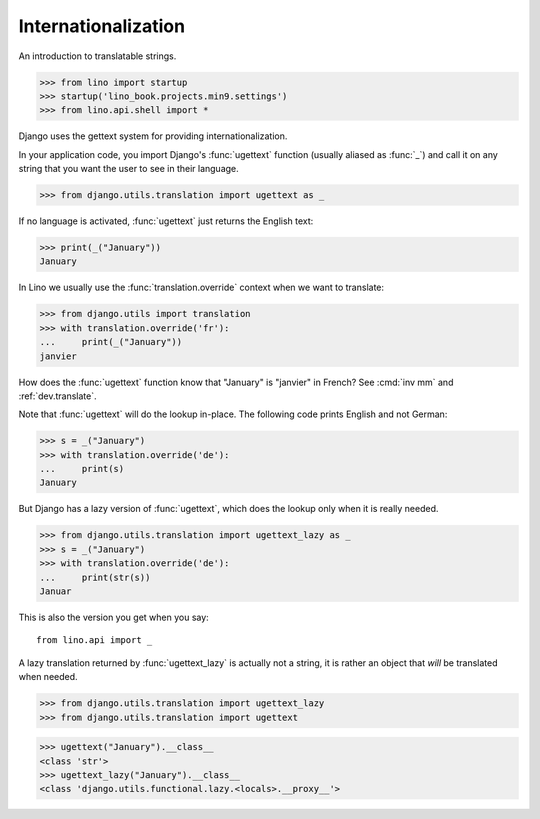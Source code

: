 .. doctest docs/dev/i18n.rst

Internationalization
====================

An introduction to translatable strings.


>>> from lino import startup
>>> startup('lino_book.projects.min9.settings')
>>> from lino.api.shell import *

Django uses the gettext system for providing internationalization.

In your application code, you import Django's :func:`ugettext`
function (usually aliased as :func:`_`) and call it on any string that
you want the user to see in their language.

>>> from django.utils.translation import ugettext as _

If no language is activated, :func:`ugettext` just returns the English
text:

>>> print(_("January"))
January

In Lino we usually use the :func:`translation.override` context when
we want to translate:

>>> from django.utils import translation
>>> with translation.override('fr'):
...     print(_("January"))
janvier

How does the :func:`ugettext` function know that "January" is
"janvier" in French? See :cmd:`inv mm` and :ref:`dev.translate`.

Note that :func:`ugettext` will do the lookup in-place. The following
code prints English and not German:

>>> s = _("January")
>>> with translation.override('de'):
...     print(s)
January

But Django has a lazy version of :func:`ugettext`, which does the lookup only
when it is really needed.

>>> from django.utils.translation import ugettext_lazy as _
>>> s = _("January")
>>> with translation.override('de'):
...     print(str(s))
Januar

This is also the version you get when you say::

  from lino.api import _

A lazy translation returned by :func:`ugettext_lazy` is actually not a string,
it is rather an object that *will* be translated when needed.

>>> from django.utils.translation import ugettext_lazy
>>> from django.utils.translation import ugettext

>>> ugettext("January").__class__
<class 'str'>
>>> ugettext_lazy("January").__class__
<class 'django.utils.functional.lazy.<locals>.__proxy__'>
